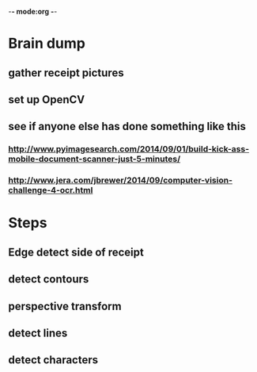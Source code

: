 -*- mode:org -*-


    
* Brain dump
** gather receipt pictures
** set up OpenCV
** see if anyone else has done something like this
*** http://www.pyimagesearch.com/2014/09/01/build-kick-ass-mobile-document-scanner-just-5-minutes/
*** http://www.jera.com/jbrewer/2014/09/computer-vision-challenge-4-ocr.html
   




* Steps
** Edge detect side of receipt
** detect contours
** perspective transform
** detect lines
** detect characters

